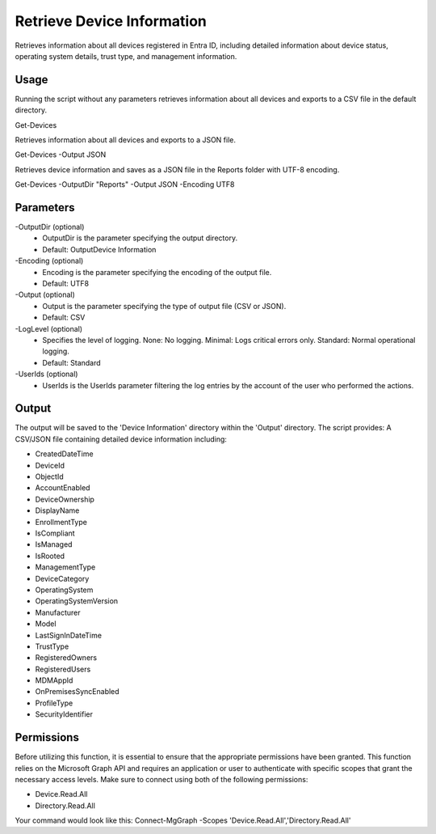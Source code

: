 Retrieve Device Information
=======
Retrieves information about all devices registered in Entra ID, including detailed information about device status, operating system details, trust type, and management information.

Usage
""""""""""""""""""""""""""
Running the script without any parameters retrieves information about all devices and exports to a CSV file in the default directory.
::

Get-Devices

Retrieves information about all devices and exports to a JSON file.
::
    
Get-Devices -Output JSON


Retrieves device information and saves as a JSON file in the Reports folder with UTF-8 encoding.
::

Get-Devices -OutputDir "Reports" -Output JSON -Encoding UTF8

Parameters
""""""""""""""""""""""""""
-OutputDir (optional)
    - OutputDir is the parameter specifying the output directory.
    - Default: Output\Device Information
    
-Encoding (optional)
    - Encoding is the parameter specifying the encoding of the output file.
    - Default: UTF8

-Output (optional)
    - Output is the parameter specifying the type of output file (CSV or JSON).
    - Default: CSV

-LogLevel (optional)
    - Specifies the level of logging. None: No logging. Minimal: Logs critical errors only. Standard: Normal operational logging.
    - Default: Standard

-UserIds (optional)
    - UserIds is the UserIds parameter filtering the log entries by the account of the user who performed the actions.

Output
""""""""""""""""""""""""""
The output will be saved to the 'Device Information' directory within the 'Output' directory. The script provides:
A CSV/JSON file containing detailed device information including:

* CreatedDateTime
* DeviceId
* ObjectId
* AccountEnabled
* DeviceOwnership
* DisplayName
* EnrollmentType
* IsCompliant
* IsManaged
* IsRooted
* ManagementType
* DeviceCategory
* OperatingSystem
* OperatingSystemVersion
* Manufacturer
* Model
* LastSignInDateTime
* TrustType
* RegisteredOwners
* RegisteredUsers
* MDMAppId
* OnPremisesSyncEnabled
* ProfileType
* SecurityIdentifier

Permissions
""""""""""""""""""""""""""
Before utilizing this function, it is essential to ensure that the appropriate permissions have been granted. This function relies on the Microsoft Graph API and requires an application or user to authenticate with specific scopes that grant the necessary access levels.
Make sure to connect using both of the following permissions:

- Device.Read.All
- Directory.Read.All

Your command would look like this: Connect-MgGraph -Scopes 'Device.Read.All','Directory.Read.All'